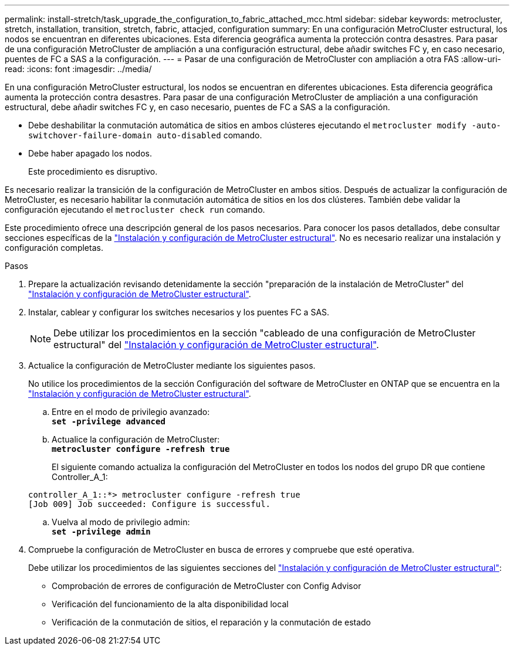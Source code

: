 ---
permalink: install-stretch/task_upgrade_the_configuration_to_fabric_attached_mcc.html 
sidebar: sidebar 
keywords: metrocluster, stretch, installation, transition, stretch, fabric, attacjed, configuration 
summary: En una configuración MetroCluster estructural, los nodos se encuentran en diferentes ubicaciones. Esta diferencia geográfica aumenta la protección contra desastres. Para pasar de una configuración MetroCluster de ampliación a una configuración estructural, debe añadir switches FC y, en caso necesario, puentes de FC a SAS a la configuración. 
---
= Pasar de una configuración de MetroCluster con ampliación a otra FAS
:allow-uri-read: 
:icons: font
:imagesdir: ../media/


[role="lead"]
En una configuración MetroCluster estructural, los nodos se encuentran en diferentes ubicaciones. Esta diferencia geográfica aumenta la protección contra desastres. Para pasar de una configuración MetroCluster de ampliación a una configuración estructural, debe añadir switches FC y, en caso necesario, puentes de FC a SAS a la configuración.

* Debe deshabilitar la conmutación automática de sitios en ambos clústeres ejecutando el `metrocluster modify -auto-switchover-failure-domain auto-disabled` comando.
* Debe haber apagado los nodos.
+
Este procedimiento es disruptivo.



Es necesario realizar la transición de la configuración de MetroCluster en ambos sitios. Después de actualizar la configuración de MetroCluster, es necesario habilitar la conmutación automática de sitios en los dos clústeres. También debe validar la configuración ejecutando el `metrocluster check run` comando.

Este procedimiento ofrece una descripción general de los pasos necesarios. Para conocer los pasos detallados, debe consultar secciones específicas de la link:https://docs.netapp.com/us-en/ontap-metrocluster/install-fc/index.html["Instalación y configuración de MetroCluster estructural"]. No es necesario realizar una instalación y configuración completas.

.Pasos
. Prepare la actualización revisando detenidamente la sección "preparación de la instalación de MetroCluster" del link:https://docs.netapp.com/us-en/ontap-metrocluster/install-fc/index.html["Instalación y configuración de MetroCluster estructural"].
. Instalar, cablear y configurar los switches necesarios y los puentes FC a SAS.
+

NOTE: Debe utilizar los procedimientos en la sección "cableado de una configuración de MetroCluster estructural" del link:https://docs.netapp.com/us-en/ontap-metrocluster/install-fc/index.html["Instalación y configuración de MetroCluster estructural"].

. Actualice la configuración de MetroCluster mediante los siguientes pasos.
+
No utilice los procedimientos de la sección Configuración del software de MetroCluster en ONTAP que se encuentra en la link:https://docs.netapp.com/us-en/ontap-metrocluster/install-fc/index.html["Instalación y configuración de MetroCluster estructural"].

+
.. Entre en el modo de privilegio avanzado: +
`*set -privilege advanced*`
.. Actualice la configuración de MetroCluster: +
`*metrocluster configure -refresh true*`
+
El siguiente comando actualiza la configuración del MetroCluster en todos los nodos del grupo DR que contiene Controller_A_1:

+
[listing]
----
controller_A_1::*> metrocluster configure -refresh true
[Job 009] Job succeeded: Configure is successful.
----
.. Vuelva al modo de privilegio admin: +
`*set -privilege admin*`


. Compruebe la configuración de MetroCluster en busca de errores y compruebe que esté operativa.
+
Debe utilizar los procedimientos de las siguientes secciones del link:https://docs.netapp.com/us-en/ontap-metrocluster/install-fc/index.html["Instalación y configuración de MetroCluster estructural"]:

+
** Comprobación de errores de configuración de MetroCluster con Config Advisor
** Verificación del funcionamiento de la alta disponibilidad local
** Verificación de la conmutación de sitios, el reparación y la conmutación de estado



